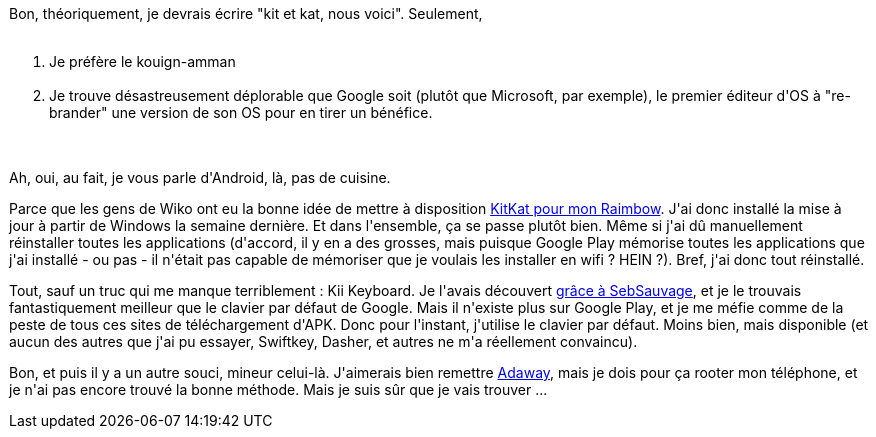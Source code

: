 :jbake-type: post
:jbake-status: published
:jbake-title: Kouign-amman, nous voici !
:jbake-tags: android,os,_mois_nov.,_année_2014
:jbake-date: 2014-11-19
:jbake-depth: ../../../../
:jbake-uri: wordpress/2014/11/19/kouign-amman-nous-voici.adoc
:jbake-excerpt: 
:jbake-source: https://riduidel.wordpress.com/2014/11/19/kouign-amman-nous-voici/
:jbake-style: wordpress

++++
<p>
Bon, théoriquement, je devrais écrire "kit et kat, nous voici". Seulement,
<br/>
<ol>
<br/>
<li>Je préfère le kouign-amman</li>
<br/>
<li>Je trouve désastreusement déplorable que Google soit (plutôt que Microsoft, par exemple), le premier éditeur d'OS à "re-brander" une version de son OS pour en tirer un bénéfice.</li>
<br/>
</ol>
<br/>
Ah, oui, au fait, je vous parle d'Android, là, pas de cuisine.
</p>
<p>
Parce que les gens de Wiko ont eu la bonne idée de mettre à disposition <a href="http://fr.wikomobile.com/maj.php?telephone=145">KitKat pour mon Raimbow</a>. J'ai donc installé la mise à jour à partir de Windows la semaine dernière. Et dans l'ensemble, ça se passe plutôt bien. Même si j'ai dû manuellement réinstaller toutes les applications (d'accord, il y en a des grosses, mais puisque Google Play mémorise toutes les applications que j'ai installé - ou pas - il n'était pas capable de mémoriser que je voulais les installer en wifi ? HEIN ?). Bref, j'ai donc tout réinstallé.
</p>
<p>
Tout, sauf un truc qui me manque terriblement : Kii Keyboard. Je l'avais découvert <a href="http://sebsauvage.net/links/?sIH4sw">grâce à SebSauvage</a>, et je le trouvais fantastiquement meilleur que le clavier par défaut de Google. Mais il n'existe plus sur Google Play, et je me méfie comme de la peste de tous ces sites de téléchargement d'APK. Donc pour l'instant, j'utilise le clavier par défaut. Moins bien, mais disponible (et aucun des autres que j'ai pu essayer, Swiftkey, Dasher, et autres ne m'a réellement convaincu).
</p>
<p>
Bon, et puis il y a un autre souci, mineur celui-là. J'aimerais bien remettre <a href="https://sufficientlysecure.org/index.php/adaway/">Adaway</a>, mais je dois pour ça rooter mon téléphone, et je n'ai pas encore trouvé la bonne méthode. Mais je suis sûr que je vais trouver ...
</p>
++++